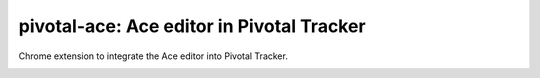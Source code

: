 pivotal-ace: Ace editor in Pivotal Tracker
==========================================

.. image:: http://i.creativecommons.org/p/zero/1.0/88x31.png
    :target: http://creativecommons.org/publicdomain/zero/1.0/

Chrome extension to integrate the Ace editor into Pivotal Tracker.

.. image:: img/screenshot.png
